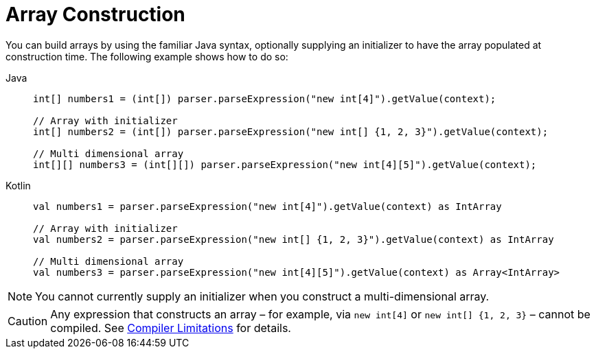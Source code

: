 [[expressions-array-construction]]
= Array Construction

You can build arrays by using the familiar Java syntax, optionally supplying an initializer
to have the array populated at construction time. The following example shows how to do so:

[tabs]
======
Java::
+
[source,java,indent=0,subs="verbatim,quotes",role="primary"]
----
	int[] numbers1 = (int[]) parser.parseExpression("new int[4]").getValue(context);

	// Array with initializer
	int[] numbers2 = (int[]) parser.parseExpression("new int[] {1, 2, 3}").getValue(context);

	// Multi dimensional array
	int[][] numbers3 = (int[][]) parser.parseExpression("new int[4][5]").getValue(context);
----

Kotlin::
+
[source,kotlin,indent=0,subs="verbatim,quotes",role="secondary"]
----
	val numbers1 = parser.parseExpression("new int[4]").getValue(context) as IntArray

	// Array with initializer
	val numbers2 = parser.parseExpression("new int[] {1, 2, 3}").getValue(context) as IntArray

	// Multi dimensional array
	val numbers3 = parser.parseExpression("new int[4][5]").getValue(context) as Array<IntArray>
----
======

[NOTE]
====
You cannot currently supply an initializer when you construct a multi-dimensional array.
====

[CAUTION]
====
Any expression that constructs an array – for example, via `new int[4]` or
`new int[] {1, 2, 3}` – cannot be compiled. See
xref:core/expressions/evaluation.adoc#expressions-compiler-limitations[Compiler Limitations]
for details.
====

